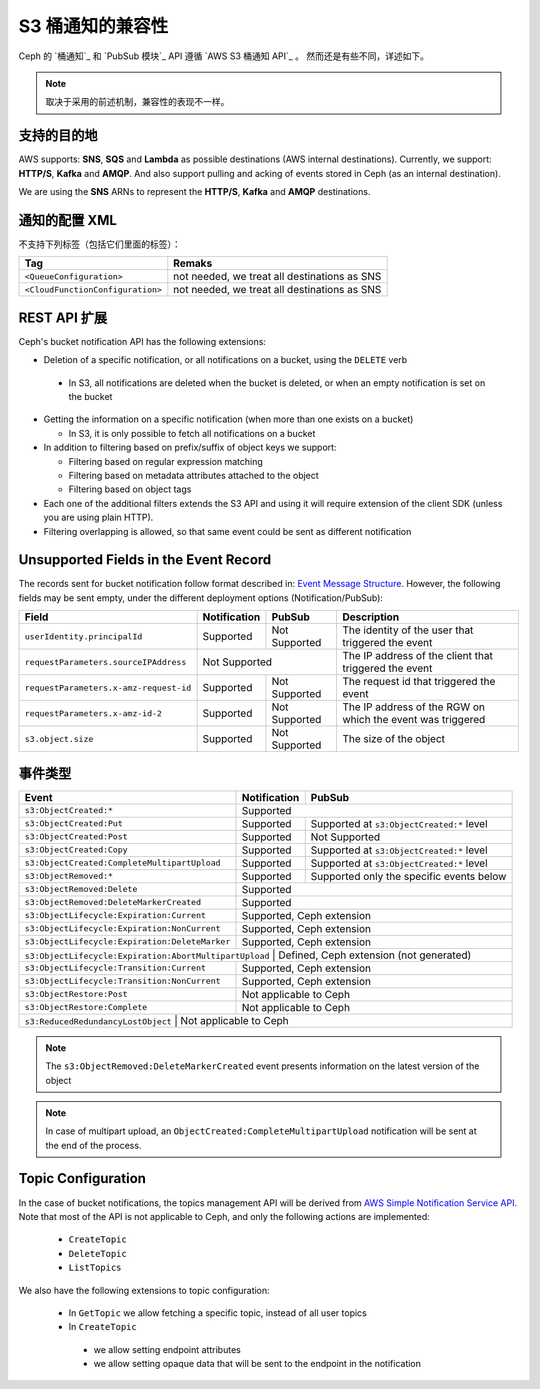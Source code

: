 ===================
 S3 桶通知的兼容性
===================
.. S3 Bucket Notifications Compatibility

Ceph 的 `桶通知`_ 和 `PubSub 模块`_ API 遵循 `AWS S3 桶通知 API`_ 。
然而还是有些不同，详述如下。

.. note::
   取决于采用的前述机制，兼容性的表现不一样。


支持的目的地
------------
.. Supported Destination

AWS supports: **SNS**, **SQS** and **Lambda** as possible destinations (AWS internal destinations). 
Currently, we support: **HTTP/S**, **Kafka** and **AMQP**. And also support pulling and acking of events stored in Ceph (as an internal destination).

We are using the **SNS** ARNs to represent the **HTTP/S**, **Kafka** and **AMQP** destinations.

通知的配置 XML
--------------
.. Notification Configuration XML

不支持下列标签（包括它们里面的标签）：

+-----------------------------------+----------------------------------------------+
| Tag                               | Remaks                                       |
+===================================+==============================================+
| ``<QueueConfiguration>``          | not needed, we treat all destinations as SNS |
+-----------------------------------+----------------------------------------------+
| ``<CloudFunctionConfiguration>``  | not needed, we treat all destinations as SNS |
+-----------------------------------+----------------------------------------------+

REST API 扩展
-------------
.. REST API Extension 

Ceph's bucket notification API has the following extensions:

- Deletion of a specific notification, or all notifications on a bucket, using the ``DELETE`` verb

 - In S3, all notifications are deleted when the bucket is deleted, or when an empty notification is set on the bucket

- Getting the information on a specific notification (when more than one exists on a bucket)

  - In S3, it is only possible to fetch all notifications on a bucket

- In addition to filtering based on prefix/suffix of object keys we support:

  - Filtering based on regular expression matching

  - Filtering based on metadata attributes attached to the object

  - Filtering based on object tags

- Each one of the additional filters extends the S3 API and using it will require extension of the client SDK (unless you are using plain HTTP). 

- Filtering overlapping is allowed, so that same event could be sent as different notification


Unsupported Fields in the Event Record
--------------------------------------

The records sent for bucket notification follow format described in: `Event Message Structure`_.
However, the following fields may be sent empty, under the different deployment options (Notification/PubSub):

+----------------------------------------+--------------+---------------+------------------------------------------------------------+
| Field                                  | Notification | PubSub        | Description                                                |
+========================================+==============+===============+============================================================+
| ``userIdentity.principalId``           | Supported    | Not Supported | The identity of the user that triggered the event          |
+----------------------------------------+--------------+---------------+------------------------------------------------------------+
| ``requestParameters.sourceIPAddress``  |         Not Supported        | The IP address of the client that triggered the event      |
+----------------------------------------+--------------+---------------+------------------------------------------------------------+
| ``requestParameters.x-amz-request-id`` | Supported    | Not Supported | The request id that triggered the event                    |
+----------------------------------------+--------------+---------------+------------------------------------------------------------+
| ``requestParameters.x-amz-id-2``       | Supported    | Not Supported | The IP address of the RGW on which the event was triggered |
+----------------------------------------+--------------+---------------+------------------------------------------------------------+
| ``s3.object.size``                     | Supported    | Not Supported | The size of the object                                     |
+----------------------------------------+--------------+---------------+------------------------------------------------------------+

事件类型
--------
.. Event Types

+------------------------------------------------+-----------------+-------------------------------------------+
| Event                                          | Notification    | PubSub                                    |
+================================================+=================+===========================================+
| ``s3:ObjectCreated:*``                         | Supported                                                   |
+------------------------------------------------+-----------------+-------------------------------------------+
| ``s3:ObjectCreated:Put``                       | Supported       | Supported at ``s3:ObjectCreated:*`` level |
+------------------------------------------------+-----------------+-------------------------------------------+
| ``s3:ObjectCreated:Post``                      | Supported       | Not Supported                             |
+------------------------------------------------+-----------------+-------------------------------------------+
| ``s3:ObjectCreated:Copy``                      | Supported       | Supported at ``s3:ObjectCreated:*`` level |
+------------------------------------------------+-----------------+-------------------------------------------+
| ``s3:ObjectCreated:CompleteMultipartUpload``   | Supported       | Supported at ``s3:ObjectCreated:*`` level |
+------------------------------------------------+-----------------+-------------------------------------------+
| ``s3:ObjectRemoved:*``                         | Supported       | Supported only the specific events below  |
+------------------------------------------------+-----------------+-------------------------------------------+
| ``s3:ObjectRemoved:Delete``                    | Supported                                                   |
+------------------------------------------------+-----------------+-------------------------------------------+
| ``s3:ObjectRemoved:DeleteMarkerCreated``       | Supported                                                   |
+------------------------------------------------+-----------------+-------------------------------------------+
| ``s3:ObjectLifecycle:Expiration:Current``      | Supported, Ceph extension                                   |
+------------------------------------------------+-----------------+-------------------------------------------+
| ``s3:ObjectLifecycle:Expiration:NonCurrent``   | Supported, Ceph extension                                   |
+------------------------------------------------+-----------------+-------------------------------------------+
| ``s3:ObjectLifecycle:Expiration:DeleteMarker`` | Supported, Ceph extension                                   |
+------------------------------------------------+-----------------+-------------------------------------------+
| ``s3:ObjectLifecycle:Expiration:AbortMultipartUpload`` | Defined, Ceph extension (not generated)             |
+------------------------------------------------+-----------------+-------------------------------------------+
| ``s3:ObjectLifecycle:Transition:Current``      | Supported, Ceph extension                                   |
+------------------------------------------------+-----------------+-------------------------------------------+
| ``s3:ObjectLifecycle:Transition:NonCurrent``   | Supported, Ceph extension                                   |
+------------------------------------------------+-----------------+-------------------------------------------+
| ``s3:ObjectRestore:Post``                      | Not applicable to Ceph                                      |
+------------------------------------------------+-----------------+-------------------------------------------+
| ``s3:ObjectRestore:Complete``                  | Not applicable to Ceph                                      |
+------------------------------------------------+-----------------+-------------------------------------------+
| ``s3:ReducedRedundancyLostObject``             | Not applicable to Ceph                                      |
+----------------------------------------------+-----------------+---------------------------------------------+

.. note:: 

   The ``s3:ObjectRemoved:DeleteMarkerCreated`` event presents information on the latest version of the object

.. note::

   In case of multipart upload, an ``ObjectCreated:CompleteMultipartUpload`` notification will be sent at the end of the process.

Topic Configuration
-------------------
In the case of bucket notifications, the topics management API will be derived from `AWS Simple Notification Service API`_. 
Note that most of the API is not applicable to Ceph, and only the following actions are implemented:

 - ``CreateTopic``
 - ``DeleteTopic``
 - ``ListTopics``

We also have the following extensions to topic configuration: 

 - In ``GetTopic`` we allow fetching a specific topic, instead of all user topics
 - In ``CreateTopic``

  - we allow setting endpoint attributes
  - we allow setting opaque data that will be sent to the endpoint in the notification


.. _AWS Simple Notification Service API: https://docs.aws.amazon.com/sns/latest/api/API_Operations.html
.. _AWS S3 Bucket Notifications API: https://docs.aws.amazon.com/AmazonS3/latest/dev/NotificationHowTo.html
.. _Event Message Structure: https://docs.aws.amazon.com/AmazonS3/latest/dev/notification-content-structure.html
.. _`PubSub Module`: ../pubsub-module
.. _`Bucket Notifications`: ../notifications
.. _`boto3 SDK filter extensions`: https://github.com/ceph/ceph/tree/master/examples/boto3

